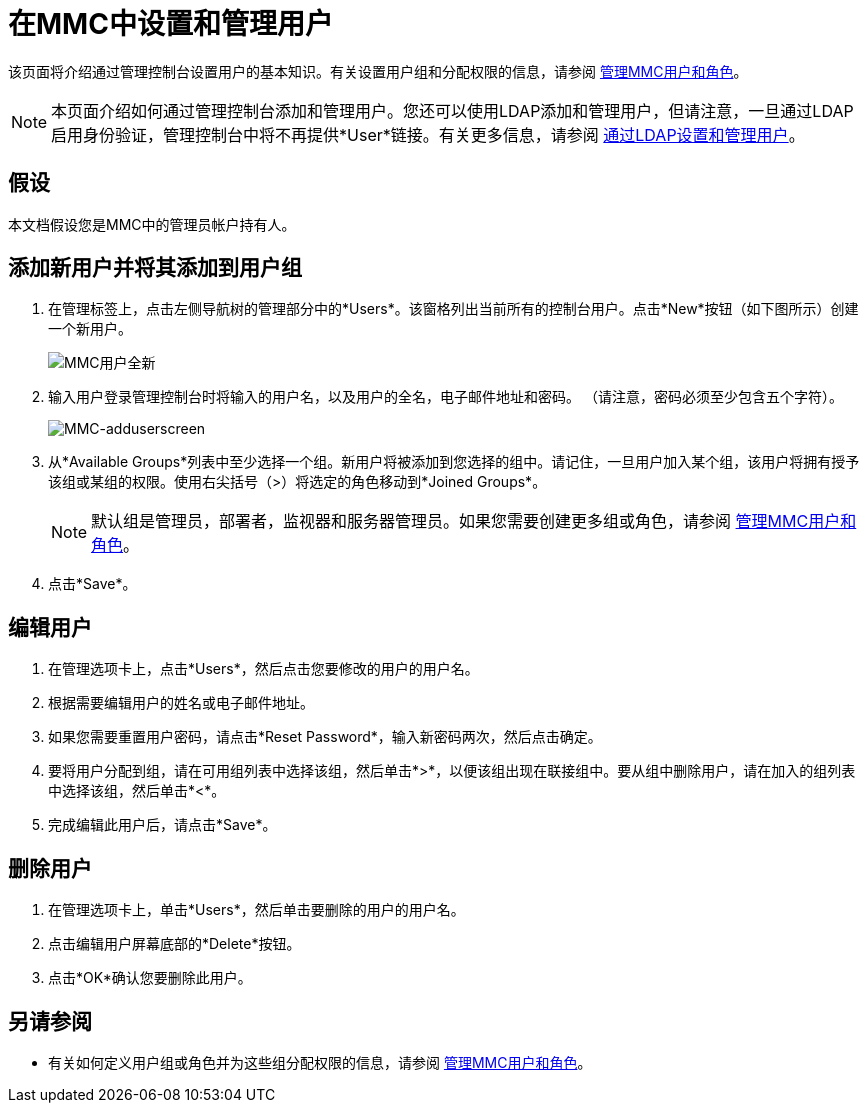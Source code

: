 = 在MMC中设置和管理用户

该页面将介绍通过管理控制台设置用户的基本知识。有关设置用户组和分配权限的信息，请参阅 link:/mule-management-console/v/3.4/managing-mmc-users-and-roles[管理MMC用户和角色]。

[NOTE]
本页面介绍如何通过管理控制台添加和管理用户。您还可以使用LDAP添加和管理用户，但请注意，一旦通过LDAP启用身份验证，管理控制台中将不再提供*User*链接。有关更多信息，请参阅 link:/mule-management-console/v/3.4/setting-up-and-managing-users-via-ldap[通过LDAP设置和管理用户]。

== 假设

本文档假设您是MMC中的管理员帐户持有人。

== 添加新用户并将其添加到用户组

. 在管理标签上，点击左侧导航树的管理部分中的*Users*。该窗格列出当前所有的控制台用户。点击*New*按钮（如下图所示）创建一个新用户。
+
image:mmc-users-new.png[MMC用户全新]

. 输入用户登录管理控制台时将输入的用户名，以及用户的全名，电子邮件地址和密码。 （请注意，密码必须至少包含五个字符）。
+
image:mmc-adduserscreen.png[MMC-adduserscreen]

. 从*Available Groups*列表中至少选择一个组。新用户将被添加到您选择的组中。请记住，一旦用户加入某个组，该用户将拥有授予该组或某组的权限。使用右尖括号（>）将选定的角色移动到*Joined Groups*。
+
[NOTE]
默认组是管理员，部署者，监视器和服务器管理员。如果您需要创建更多组或角色，请参阅 link:/mule-management-console/v/3.4/managing-mmc-users-and-roles[管理MMC用户和角色]。

. 点击*Save*。

== 编辑用户

. 在管理选项卡上，点击*Users*，然后点击您要修改的用户的用户名。
. 根据需要编辑用户的姓名或电子邮件地址。
. 如果您需要重置用户密码，请点击*Reset Password*，输入新密码两次，然后点击确定。
. 要将用户分配到组，请在可用组列表中选择该组，然后单击*>*，以便该组出现在联接组中。要从组中删除用户，请在加入的组列表中选择该组，然后单击*<*。
. 完成编辑此用户后，请点击*Save*。

== 删除用户

. 在管理选项卡上，单击*Users*，然后单击要删除的用户的用户名。
. 点击编辑用户屏幕底部的*Delete*按钮。
. 点击*OK*确认您要删除此用户。

== 另请参阅

* 有关如何定义用户组或角色并为这些组分配权限的信息，请参阅 link:/mule-management-console/v/3.4/managing-mmc-users-and-roles[管理MMC用户和角色]。
